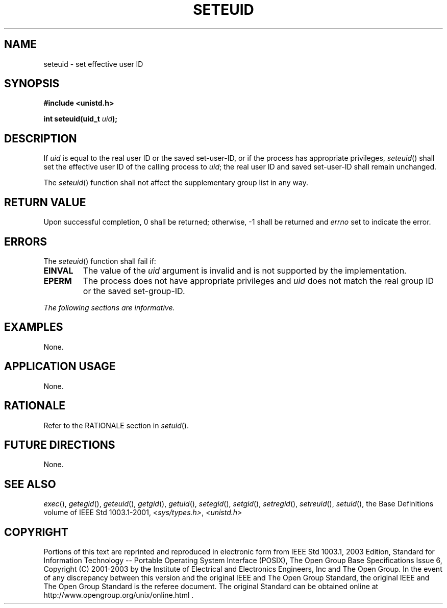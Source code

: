 .\" Copyright (c) 2001-2003 The Open Group, All Rights Reserved 
.TH "SETEUID" 3 2003 "IEEE/The Open Group" "POSIX Programmer's Manual"
.\" seteuid 
.SH NAME
seteuid \- set effective user ID
.SH SYNOPSIS
.LP
\fB#include <unistd.h>
.br
.sp
int seteuid(uid_t\fP \fIuid\fP\fB);
.br
\fP
.SH DESCRIPTION
.LP
If \fIuid\fP is equal to the real user ID or the saved set-user-ID,
or if the process has appropriate privileges,
\fIseteuid\fP() shall set the effective user ID of the calling process
to \fIuid\fP; the real user ID and saved set-user-ID shall
remain unchanged.
.LP
The \fIseteuid\fP() function shall not affect the supplementary group
list in any way.
.SH RETURN VALUE
.LP
Upon successful completion, 0 shall be returned; otherwise, -1 shall
be returned and \fIerrno\fP set to indicate the error.
.SH ERRORS
.LP
The \fIseteuid\fP() function shall fail if:
.TP 7
.B EINVAL
The value of the \fIuid\fP argument is invalid and is not supported
by the implementation.
.TP 7
.B EPERM
The process does not have appropriate privileges and \fIuid\fP does
not match the real group ID or the saved
set-group-ID.
.sp
.LP
\fIThe following sections are informative.\fP
.SH EXAMPLES
.LP
None.
.SH APPLICATION USAGE
.LP
None.
.SH RATIONALE
.LP
Refer to the RATIONALE section in \fIsetuid\fP().
.SH FUTURE DIRECTIONS
.LP
None.
.SH SEE ALSO
.LP
\fIexec\fP(), \fIgetegid\fP(), \fIgeteuid\fP(), \fIgetgid\fP(),
\fIgetuid\fP(),
\fIsetegid\fP(), \fIsetgid\fP(), \fIsetregid\fP(), \fIsetreuid\fP(),
\fIsetuid\fP(),
the Base Definitions volume of IEEE\ Std\ 1003.1-2001, \fI<sys/types.h>\fP,
\fI<unistd.h>\fP
.SH COPYRIGHT
Portions of this text are reprinted and reproduced in electronic form
from IEEE Std 1003.1, 2003 Edition, Standard for Information Technology
-- Portable Operating System Interface (POSIX), The Open Group Base
Specifications Issue 6, Copyright (C) 2001-2003 by the Institute of
Electrical and Electronics Engineers, Inc and The Open Group. In the
event of any discrepancy between this version and the original IEEE and
The Open Group Standard, the original IEEE and The Open Group Standard
is the referee document. The original Standard can be obtained online at
http://www.opengroup.org/unix/online.html .

